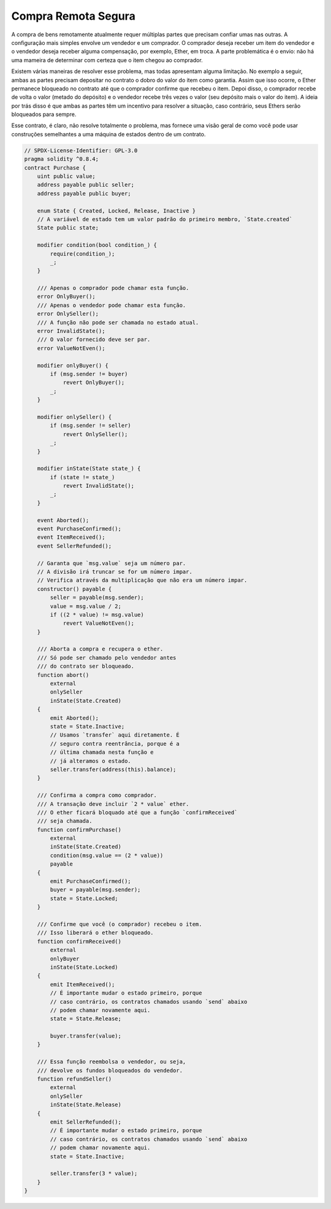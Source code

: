 .. index:: purchase, remote purchase, escrow

********************
Compra Remota Segura
********************

A compra de bens remotamente atualmente requer múltiplas partes que precisam confiar umas nas outras.
A configuração mais simples envolve um vendedor e um comprador. O comprador deseja receber
um item do vendedor e o vendedor deseja receber alguma compensação, por exemplo, Ether,
em troca. A parte problemática é o envio: não há uma mameira de determinar com
certeza que o item chegou ao comprador.

Existem várias maneiras de resolver esse problema, mas todas apresentam alguma limitação.
No exemplo a seguir, ambas as partes precisam depositar no contrato o dobro do valor do item
como garantia. Assim que isso ocorre, o Ether permanece bloqueado no
contrato até que o comprador confirme que recebeu o item. Depoi disso,
o comprador recebe de volta o valor (metado do depósito) e o vendedor recebe três
vezes o valor (seu depósito mais o valor do item). A ideia por trás
disso é que ambas as partes têm um incentivo para resolver a situação, caso contrário,
seus Ethers serão bloqueados para sempre.

Esse contrato, é claro, não resolve totalmente o problema, mas fornece uma visão geral de como
você pode usar construções semelhantes a uma máquina de estados dentro de um contrato.


.. code-block:: solidity

    // SPDX-License-Identifier: GPL-3.0
    pragma solidity ^0.8.4;
    contract Purchase {
        uint public value;
        address payable public seller;
        address payable public buyer;

        enum State { Created, Locked, Release, Inactive }
        // A variável de estado tem um valor padrão do primeiro membro, `State.created`
        State public state;

        modifier condition(bool condition_) {
            require(condition_);
            _;
        }

        /// Apenas o comprador pode chamar esta função.
        error OnlyBuyer();
        /// Apenas o vendedor pode chamar esta função.
        error OnlySeller();
        /// A função não pode ser chamada no estado atual.
        error InvalidState();
        /// O valor fornecido deve ser par.
        error ValueNotEven();

        modifier onlyBuyer() {
            if (msg.sender != buyer)
                revert OnlyBuyer();
            _;
        }

        modifier onlySeller() {
            if (msg.sender != seller)
                revert OnlySeller();
            _;
        }

        modifier inState(State state_) {
            if (state != state_)
                revert InvalidState();
            _;
        }

        event Aborted();
        event PurchaseConfirmed();
        event ItemReceived();
        event SellerRefunded();

        // Garanta que `msg.value` seja um número par.
        // A divisão irá truncar se for um número impar.
        // Verifica através da multiplicação que não era um número impar.
        constructor() payable {
            seller = payable(msg.sender);
            value = msg.value / 2;
            if ((2 * value) != msg.value)
                revert ValueNotEven();
        }

        /// Aborta a compra e recupera o ether.
        /// Só pode ser chamado pelo vendedor antes
        /// do contrato ser bloqueado.
        function abort()
            external
            onlySeller
            inState(State.Created)
        {
            emit Aborted();
            state = State.Inactive;
            // Usamos `transfer` aqui diretamente. É
            // seguro contra reentrância, porque é a
            // última chamada nesta função e
            // já alteramos o estado.
            seller.transfer(address(this).balance);
        }

        /// Confirma a compra como comprador.
        /// A transação deve incluir `2 * value` ether.
        /// O ether ficará bloquado até que a função `confirmReceived`
        /// seja chamada.
        function confirmPurchase()
            external
            inState(State.Created)
            condition(msg.value == (2 * value))
            payable
        {
            emit PurchaseConfirmed();
            buyer = payable(msg.sender);
            state = State.Locked;
        }

        /// Confirme que você (o comprador) recebeu o item.
        /// Isso liberará o ether bloqueado.
        function confirmReceived()
            external
            onlyBuyer
            inState(State.Locked)
        {
            emit ItemReceived();
            // É importante mudar o estado primeiro, porque
            // caso contrário, os contratos chamados usando `send` abaixo
            // podem chamar novamente aqui.
            state = State.Release;

            buyer.transfer(value);
        }

        /// Essa função reembolsa o vendedor, ou seja,
        /// devolve os fundos bloqueados do vendedor.
        function refundSeller()
            external
            onlySeller
            inState(State.Release)
        {
            emit SellerRefunded();
            // É importante mudar o estado primeiro, porque
            // caso contrário, os contratos chamados usando `send` abaixo
            // podem chamar novamente aqui.
            state = State.Inactive;

            seller.transfer(3 * value);
        }
    }
